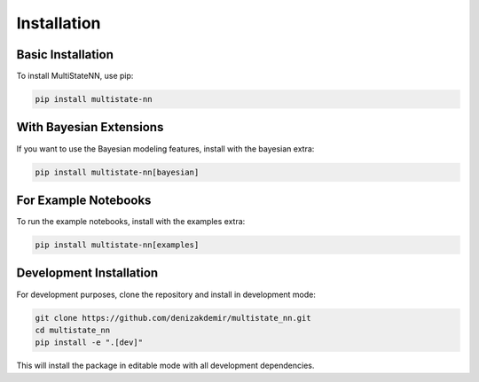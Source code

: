 Installation
============

Basic Installation
----------------

To install MultiStateNN, use pip:

.. code-block:: bash

    pip install multistate-nn

With Bayesian Extensions
----------------------

If you want to use the Bayesian modeling features, install with the bayesian extra:

.. code-block:: bash

    pip install multistate-nn[bayesian]

For Example Notebooks
------------------

To run the example notebooks, install with the examples extra:

.. code-block:: bash

    pip install multistate-nn[examples]

Development Installation
---------------------

For development purposes, clone the repository and install in development mode:

.. code-block:: bash

    git clone https://github.com/denizakdemir/multistate_nn.git
    cd multistate_nn
    pip install -e ".[dev]"

This will install the package in editable mode with all development dependencies.